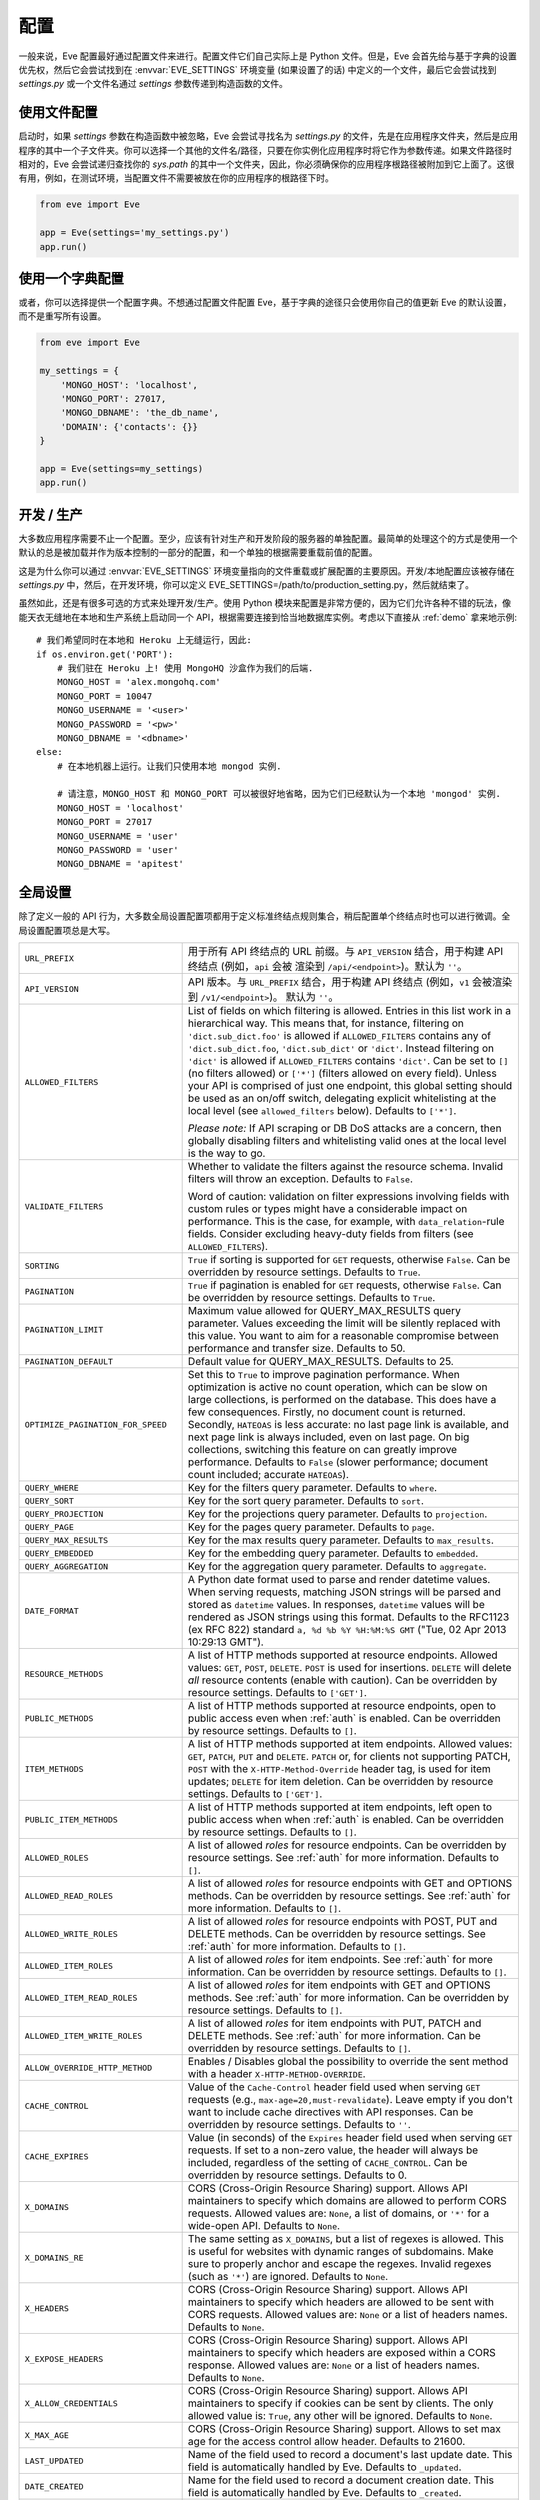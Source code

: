 .. _config:

配置
=============
一般来说，Eve 配置最好通过配置文件来进行。配置文件它们自己实际上是 Python 文件。但是，Eve 会首先给与基于字典的设置优先权，然后它会尝试找到在 :envvar:`EVE_SETTINGS` 环境变量 (如果设置了的话) 中定义的一个文件，最后它会尝试找到 `settings.py` 或一个文件名通过 `settings` 参数传递到构造函数的文件。

使用文件配置
------------------------
启动时，如果 `settings` 参数在构造函数中被忽略，Eve 会尝试寻找名为 `settings.py` 的文件，先是在应用程序文件夹，然后是应用程序的其中一个子文件夹。你可以选择一个其他的文件名/路径，只要在你实例化应用程序时将它作为参数传递。如果文件路径时相对的，Eve 会尝试递归查找你的 `sys.path` 的其中一个文件夹，因此，你必须确保你的应用程序根路径被附加到它上面了。这很有用，例如，在测试环境，当配置文件不需要被放在你的应用程序的根路径下时。

.. code-block:: python

    from eve import Eve

    app = Eve(settings='my_settings.py')
    app.run()

使用一个字典配置
-------------------------------
或者，你可以选择提供一个配置字典。不想通过配置文件配置 Eve，基于字典的途径只会使用你自己的值更新 Eve 的默认设置，而不是重写所有设置。

.. code-block:: python

    from eve import Eve

    my_settings = {
        'MONGO_HOST': 'localhost',
        'MONGO_PORT': 27017,
        'MONGO_DBNAME': 'the_db_name',
        'DOMAIN': {'contacts': {}}
    }

    app = Eve(settings=my_settings)
    app.run()

开发 / 生产
------------------------
大多数应用程序需要不止一个配置。至少，应该有针对生产和开发阶段的服务器的单独配置。最简单的处理这个的方式是使用一个默认的总是被加载并作为版本控制的一部分的配置，和一个单独的根据需要重载前值的配置。

这是为什么你可以通过 :envvar:`EVE_SETTINGS` 环境变量指向的文件重载或扩展配置的主要原因。开发/本地配置应该被存储在 `settings.py` 中，然后，在开发环境，你可以定义 EVE_SETTINGS=/path/to/production_setting.py，然后就结束了。

虽然如此，还是有很多可选的方式来处理开发/生产。使用 Python 模块来配置是非常方便的，因为它们允许各种不错的玩法，像能天衣无缝地在本地和生产系统上启动同一个 API，根据需要连接到恰当地数据库实例。考虑以下直接从 :ref:`demo` 拿来地示例:

::

    # 我们希望同时在本地和 Heroku 上无缝运行，因此:
    if os.environ.get('PORT'):
        # 我们驻在 Heroku 上! 使用 MongoHQ 沙盒作为我们的后端.
        MONGO_HOST = 'alex.mongohq.com'
        MONGO_PORT = 10047
        MONGO_USERNAME = '<user>'
        MONGO_PASSWORD = '<pw>'
        MONGO_DBNAME = '<dbname>'
    else:
        # 在本地机器上运行。让我们只使用本地 mongod 实例.

        # 请注意，MONGO_HOST 和 MONGO_PORT 可以被很好地省略，因为它们已经默认为一个本地 'mongod' 实例.
        MONGO_HOST = 'localhost'
        MONGO_PORT = 27017
        MONGO_USERNAME = 'user'
        MONGO_PASSWORD = 'user'
        MONGO_DBNAME = 'apitest'

.. _global:

全局设置
--------------------
除了定义一般的 API 行为，大多数全局设置配置项都用于定义标准终结点规则集合，稍后配置单个终结点时也可以进行微调。全局设置配置项总是大写。

.. tabularcolumns:: |p{6.5cm}|p{8.5cm}|

=================================== =========================================
``URL_PREFIX``                      用于所有 API 终结点的 URL 前缀。与 ``API_VERSION`` 
                                    结合，用于构建 API 终结点 (例如，``api`` 会被
                                    渲染到 ``/api/<endpoint>``)。默认为 ``''``。

``API_VERSION``                     API 版本。与 ``URL_PREFIX`` 结合，用于构建 API 
                                    终结点 (例如，``v1`` 会被渲染到 ``/v1/<endpoint>``)。
                                    默认为 ``''``。

``ALLOWED_FILTERS``                 List of fields on which filtering is allowed.
                                    Entries in this list work in a hierarchical
                                    way. This means that, for instance, filtering
                                    on ``'dict.sub_dict.foo'`` is allowed if
                                    ``ALLOWED_FILTERS`` contains any of
                                    ``'dict.sub_dict.foo``, ``'dict.sub_dict'``
                                    or ``'dict'``. Instead filtering on
                                    ``'dict'`` is allowed if ``ALLOWED_FILTERS``
                                    contains ``'dict'``.
                                    Can be set to ``[]`` (no filters allowed)
                                    or ``['*']`` (filters allowed on every
                                    field). Unless your API is comprised of
                                    just one endpoint, this global setting
                                    should be used as an on/off switch,
                                    delegating explicit whitelisting at the
                                    local level (see ``allowed_filters``
                                    below). Defaults to ``['*']``.

                                    *Please note:* If API scraping or DB DoS
                                    attacks are a concern, then globally
                                    disabling filters and whitelisting valid
                                    ones at the local level is the way to go.

``VALIDATE_FILTERS``                Whether to validate the filters against the
                                    resource schema. Invalid filters will throw
                                    an exception. Defaults to ``False``.

                                    Word of caution: validation on filter
                                    expressions involving fields with custom
                                    rules or types might have a considerable
                                    impact on performance. This is the case,
                                    for example, with ``data_relation``-rule
                                    fields. Consider excluding heavy-duty
                                    fields from filters (see
                                    ``ALLOWED_FILTERS``).

``SORTING``                         ``True`` if sorting is supported for ``GET``
                                    requests, otherwise ``False``. Can be
                                    overridden by resource settings. Defaults
                                    to ``True``.

``PAGINATION``                      ``True`` if pagination is enabled for ``GET``
                                    requests, otherwise ``False``. Can be
                                    overridden by resource settings. Defaults
                                    to ``True``.

``PAGINATION_LIMIT``                Maximum value allowed for QUERY_MAX_RESULTS
                                    query parameter. Values exceeding the
                                    limit will be silently replaced with this
                                    value. You want to aim for a reasonable
                                    compromise between performance and transfer
                                    size. Defaults to 50.

``PAGINATION_DEFAULT``              Default value for QUERY_MAX_RESULTS.
                                    Defaults to 25.

``OPTIMIZE_PAGINATION_FOR_SPEED``   Set this to ``True`` to improve pagination
                                    performance. When optimization is active no
                                    count operation, which can be slow on large
                                    collections, is performed on the database.
                                    This does have a few consequences.
                                    Firstly, no document count is returned.
                                    Secondly, ``HATEOAS`` is less accurate: no
                                    last page link is available, and next page
                                    link is always included, even on last page.
                                    On big collections, switching this feature
                                    on can greatly improve performance.
                                    Defaults to ``False`` (slower performance;
                                    document count included; accurate
                                    ``HATEOAS``).

``QUERY_WHERE``                     Key for the filters query parameter. Defaults to ``where``.

``QUERY_SORT``                      Key for the sort query parameter. Defaults to ``sort``.

``QUERY_PROJECTION``                Key for the projections query parameter. Defaults to ``projection``.

``QUERY_PAGE``                      Key for the pages query parameter. Defaults to ``page``.

``QUERY_MAX_RESULTS``               Key for the max results query parameter. Defaults to ``max_results``.

``QUERY_EMBEDDED``                  Key for the embedding query parameter. Defaults to ``embedded``.

``QUERY_AGGREGATION``               Key for the aggregation query parameter.
                                    Defaults to ``aggregate``.

``DATE_FORMAT``                     A Python date format used to parse and render
                                    datetime values. When serving requests,
                                    matching JSON strings will be parsed and
                                    stored as ``datetime`` values. In
                                    responses, ``datetime`` values will be
                                    rendered as JSON strings using this format.
                                    Defaults to the RFC1123 (ex RFC 822)
                                    standard ``a, %d %b %Y %H:%M:%S GMT``
                                    ("Tue, 02 Apr 2013 10:29:13 GMT").

``RESOURCE_METHODS``                A list of HTTP methods supported at resource
                                    endpoints. Allowed values: ``GET``,
                                    ``POST``, ``DELETE``. ``POST`` is used for
                                    insertions. ``DELETE`` will delete *all*
                                    resource contents (enable with caution).
                                    Can be overridden by resource settings.
                                    Defaults to ``['GET']``.

``PUBLIC_METHODS``                  A list of HTTP methods supported at resource
                                    endpoints, open to public access even when
                                    :ref:`auth` is enabled. Can be overridden
                                    by resource settings. Defaults to ``[]``.

``ITEM_METHODS``                    A list of HTTP methods supported at item
                                    endpoints. Allowed values: ``GET``,
                                    ``PATCH``, ``PUT`` and ``DELETE``. ``PATCH``
                                    or, for clients not supporting PATCH,
                                    ``POST`` with the ``X-HTTP-Method-Override``
                                    header tag, is used for item updates;
                                    ``DELETE`` for item deletion. Can be
                                    overridden by resource settings. Defaults to
                                    ``['GET']``.

``PUBLIC_ITEM_METHODS``             A list of HTTP methods supported at item
                                    endpoints, left open to public access when
                                    when :ref:`auth` is enabled. Can be
                                    overridden by resource settings. Defaults
                                    to ``[]``.

``ALLOWED_ROLES``                   A list of allowed `roles` for resource
                                    endpoints. Can be overridden by resource
                                    settings. See :ref:`auth` for more
                                    information. Defaults to ``[]``.

``ALLOWED_READ_ROLES``              A list of allowed `roles` for resource
                                    endpoints with GET and OPTIONS methods.
                                    Can be overridden by resource
                                    settings. See :ref:`auth` for more
                                    information. Defaults to ``[]``.

``ALLOWED_WRITE_ROLES``             A list of allowed `roles` for resource
                                    endpoints with POST, PUT and DELETE
                                    methods. Can be overridden by resource
                                    settings. See :ref:`auth` for more
                                    information. Defaults to ``[]``.

``ALLOWED_ITEM_ROLES``              A list of allowed `roles` for item endpoints.
                                    See :ref:`auth` for more information. Can
                                    be overridden by resource settings.
                                    Defaults to ``[]``.

``ALLOWED_ITEM_READ_ROLES``         A list of allowed `roles` for item endpoints
                                    with GET and OPTIONS methods.
                                    See :ref:`auth` for more information. Can
                                    be overridden by resource settings.
                                    Defaults to ``[]``.

``ALLOWED_ITEM_WRITE_ROLES``        A list of allowed `roles` for item endpoints
                                    with PUT, PATCH and DELETE methods.
                                    See :ref:`auth` for more information. Can
                                    be overridden by resource settings.
                                    Defaults to ``[]``.

``ALLOW_OVERRIDE_HTTP_METHOD``      Enables / Disables global the possibility
                                    to override the sent method with a header
                                    ``X-HTTP-METHOD-OVERRIDE``.

``CACHE_CONTROL``                   Value of the ``Cache-Control`` header field
                                    used when serving ``GET`` requests (e.g.,
                                    ``max-age=20,must-revalidate``). Leave
                                    empty if you don't want to include cache
                                    directives with API responses. Can be
                                    overridden by resource settings. Defaults
                                    to ``''``.

``CACHE_EXPIRES``                   Value (in seconds) of the ``Expires`` header
                                    field used when serving ``GET`` requests.
                                    If set to a non-zero value, the header will
                                    always be included, regardless of the
                                    setting of ``CACHE_CONTROL``. Can be
                                    overridden by resource settings. Defaults
                                    to 0.

``X_DOMAINS``                       CORS (Cross-Origin Resource Sharing) support.
                                    Allows API maintainers to specify which
                                    domains are allowed to perform CORS
                                    requests. Allowed values are: ``None``,
                                    a list of domains, or ``'*'`` for
                                    a wide-open API. Defaults to ``None``.

``X_DOMAINS_RE``                    The same setting as ``X_DOMAINS``, but a list
                                    of regexes is allowed. This is useful for
                                    websites with dynamic ranges of
                                    subdomains. Make sure to properly anchor and
                                    escape the regexes. Invalid
                                    regexes (such as ``'*'``) are ignored.
                                    Defaults to ``None``.

``X_HEADERS``                       CORS (Cross-Origin Resource Sharing) support.
                                    Allows API maintainers to specify which
                                    headers are allowed to be sent with CORS
                                    requests. Allowed values are: ``None`` or
                                    a list of headers names. Defaults to
                                    ``None``.

``X_EXPOSE_HEADERS``                CORS (Cross-Origin Resource Sharing) support.
                                    Allows API maintainers to specify which
                                    headers are exposed within a CORS response.
                                    Allowed values are: ``None`` or
                                    a list of headers names. Defaults to
                                    ``None``.

``X_ALLOW_CREDENTIALS``             CORS (Cross-Origin Resource Sharing) support.
                                    Allows API maintainers to specify if cookies can
                                    be sent by clients.
                                    The only allowed value is: ``True``, any other
                                    will be ignored. Defaults to
                                    ``None``.

``X_MAX_AGE``                       CORS (Cross-Origin Resource Sharing)
                                    support. Allows to set max age for the
                                    access control allow header. Defaults to
                                    21600.


``LAST_UPDATED``                    Name of the field used to record a document's
                                    last update date. This field is
                                    automatically handled by Eve. Defaults to
                                    ``_updated``.

``DATE_CREATED``                    Name for the field used to record a document
                                    creation date. This field is automatically
                                    handled by Eve. Defaults to ``_created``.

``ID_FIELD``                        Name of the field used to uniquely identify
                                    resource items within the database. You
                                    want this field to be properly indexed on
                                    the database. Can be overridden by resource
                                    settings. Defaults to ``_id``.

``ITEM_LOOKUP``                     ``True`` if item endpoints should be generally
                                    available across the API, ``False``
                                    otherwise. Can be overridden by resource
                                    settings. Defaults to ``True``.

``ITEM_LOOKUP_FIELD``               Document field used when looking up a resource
                                    item. Can be overridden by resource
                                    settings. Defaults to ``ID_FIELD``.

``ITEM_URL``                        URL rule used to construct default item
                                    endpoint URLs. Can be overridden by
                                    resource settings. Defaults
                                    ``regex("[a-f0-9]{24}")`` which is MongoDB
                                    standard ``Object_Id`` format.

``ITEM_TITLE``                      Title to be used when building item references,
                                    both in XML and JSON responses. Defaults to
                                    resource name, with the plural 's' stripped
                                    if present. Can and most likely will be
                                    overridden when configuring single resource
                                    endpoints.

``AUTH_FIELD``                      Enables :ref:`user-restricted`. When the
                                    feature is enabled, users can only
                                    read/update/delete resource items created
                                    by themselves. The keyword contains the
                                    actual name of the field used to store the
                                    id of the user who created the resource
                                    item. Can be overridden by resource
                                    settings. Defaults to ``None``, which
                                    disables the feature.

``ALLOW_UNKNOWN``                   When ``True``, this option will allow insertion
                                    of arbitrary, unknown fields to any API
                                    endpoint. Use with caution. See
                                    :ref:`unknown` for more information.
                                    Defaults to ``False``.

``PROJECTION``                      When ``True``, this option enables the
                                    :ref:`projections` feature. Can be
                                    overridden by resource settings. Defaults
                                    to ``True``.

``EMBEDDING``                       When ``True``, this option enables the
                                    :ref:`embedded_docs` feature. Defaults to
                                    ``True``.

``BANDWIDTH_SAVER``                 When ``True``, POST, PUT, and PATCH responses
                                    only return automatically handled fields
                                    and ``EXTRA_RESPONSE_FIELDS``. When
                                    ``False``, the entire document will be
                                    sent. Defaults to ``True``.

``EXTRA_RESPONSE_FIELDS``           Allows to configure a list of additional
                                    document fields that should be provided
                                    with every POST response. Normally only
                                    automatically handled fields (``ID_FIELD``,
                                    ``LAST_UPDATED``, ``DATE_CREATED``,
                                    ``ETAG``) are included in response
                                    payloads. Can be overridden by resource
                                    settings. Defaults to ``[]``, effectively
                                    disabling the feature.

``RATE_LIMIT_GET``                  A tuple expressing the rate limit on GET
                                    requests. The first element of the tuple is
                                    the number of requests allowed, while the
                                    second is the time window in seconds. For
                                    example, ``(300, 60 * 15)`` would set
                                    a limit of 300 requests every 15 minutes.
                                    Defaults to ``None``.

``RATE_LIMIT_POST``                 A tuple expressing the rate limit on POST
                                    requests. The first element of the tuple is
                                    the number of requests allowed, while the
                                    second is the time window in seconds. For
                                    example ``(300, 60 * 15)`` would set
                                    a limit of 300 requests every 15 minutes.
                                    Defaults to ``None``.

``RATE_LIMIT_PATCH``                A tuple expressing the rate limit on PATCH
                                    requests. The first element of the tuple is
                                    the number of requests allowed, while the
                                    second is the time window in seconds. For
                                    example ``(300, 60 * 15)`` would set
                                    a limit of 300 requests every 15 minutes.
                                    Defaults to ``None``.

``RATE_LIMIT_DELETE``               A tuple expressing the rate limit on DELETE
                                    requests. The first element of the tuple is
                                    the number of requests allowed, while the
                                    second is the time window in seconds. For
                                    example ``(300, 60 * 15)`` would set
                                    a limit of 300 requests every 15 minutes. Defaults to
                                    ``None``.

``DEBUG``                           ``True`` to enable Debug Mode, ``False``
                                    otherwise.

``ERROR``                           Allows to customize the error_code field. Defaults
                                    to ``_error``.

``HATEOAS``                         When ``False``, this option disables
                                    :ref:`hateoas_feature`. Defaults to ``True``.

``ISSUES``                          Allows to customize the issues field. Defaults
                                    to ``_issues``.

``STATUS``                          Allows to customize the status field. Defaults
                                    to ``_status``.

``STATUS_OK``                       Status message returned when data validation is
                                    successful. Defaults to ``OK``.

``STATUS_ERR``                      Status message returned when data validation
                                    failed. Defaults to ``ERR``.

``ITEMS``                           Allows to customize the items field. Defaults
                                    to ``_items``.

``META``                            Allows to customize the meta field. Defaults
                                    to ``_meta``

``INFO``                            String value to include an info section, with the
                                    given INFO name, at the Eve homepage (suggested
                                    value ``_info``). The info section will include
                                    Eve server version and API version (API_VERSION,
                                    if set).  ``None`` otherwise, if you do not want
                                    to expose any server info. Defaults to ``None``.

``LINKS``                           Allows to customize the links field. Defaults
                                    to ``_links``.

``ETAG``                            Allows to customize the etag field. Defaults
                                    to ``_etag``.

``IF_MATCH``                        ``True`` to enable concurrency control, ``False``
                                    otherwise. Defaults to ``True``. See
                                    :ref:`concurrency`.

``ENFORCE_IF_MATCH``                ``True`` to always enforce concurrency control when
                                    it is enabled, ``False`` otherwise. Defaults to
                                    ``True``. See :ref:`concurrency`.

``RENDERERS``                       Allows to change enabled renderers. Defaults to
                                    ``['eve.render.JSONRenderer', 'eve.render.XMLRenderer']``.

``JSON_SORT_KEYS``                  ``True`` to enable JSON key sorting, ``False``
                                    otherwise. Defaults to ``False``.

``JSON_REQUEST_CONTENT_TYPES``      Supported JSON content types. Useful when
                                    you need support for vendor-specific json
                                    types. Please note: responses will still
                                    carry the standard ``application/json``
                                    type. Defaults to ``['application/json']``.

``VALIDATION_ERROR_STATUS``         The HTTP status code to use for validation errors.
                                    Defaults to ``422``.

``VERSIONING``                      Enabled documents version control when
                                    ``True``. Can be overridden by resource
                                    settings. Defaults to ``False``.

``VERSIONS``                        Suffix added to the name of the primary
                                    collection to create the name of the shadow
                                    collection to store document versions.
                                    Defaults to ``_versions``. When
                                    ``VERSIONING`` is enabled , a collection
                                    such as ``myresource_versions`` would be
                                    created for a resource with a datasource of
                                    ``myresource``.

``VERSION_PARAM``                   The URL query parameter used to access the
                                    specific version of a document. Defaults to
                                    ``version``. Omit this parameter to get the
                                    latest version of a document or use
                                    `?version=all`` to get a list of all
                                    version of the document. Only valid for
                                    individual item endpoints.

``VERSION``                         Field used to store the version number of a
                                    document. Defaults to ``_version``.

``LATEST_VERSION``                  Field used to store the latest version number
                                    of a document. Defaults to
                                    ``_latest_version``.

``VERSION_ID_SUFFIX``               Used in the shadow collection to store the
                                    document id. Defaults to ``_document``. If
                                    ``ID_FIELD`` is set to ``_id``, the
                                    document id will be stored in field
                                    ``_id_document``.

``MONGO_URI``                       A `MongoDB URI`_ which is used in preference
                                    of the other configuration variables.

``MONGO_HOST``                      MongoDB server address. Defaults to ``localhost``.

``MONGO_PORT``                      MongoDB port. Defaults to ``27017``.

``MONGO_USERNAME``                  MongoDB user name.

``MONGO_PASSWORD``                  MongoDB password.

``MONGO_DBNAME``                    MongoDB database name.

``MONGO_OPTIONS``                   MongoDB keyword arguments to passed to
                                    MongoClient class ``__init__``.
                                    Defaults to ``{'connect': True, 'tz_aware': True, 'appname': 'flask_app_name'}``.
                                    See `PyMongo mongo_client`_ for reference.

``MONGO_AUTH_SOURCE``               MongoDB authorization database. Defaults to ``None``.

``MONGO_AUTH_MECHANISM``            MongoDB authentication mechanism.
                                    See `PyMongo Authentication Mechanisms`_.
                                    Defaults to ``None``.

``MONGO_AUTH_MECHANISM_PROPERTIES`` Specify MongoDB extra authentication mechanism properties
                                    if required. Defaults to ``None``.

``MONGO_QUERY_BLACKLIST``           A list of Mongo query operators that are not
                                    allowed to be used in resource filters
                                    (``?where=``). Defaults to ``['$where',
                                    '$regex']``.

                                    Mongo JavaScript operators are disabled by
                                    default, as they might be used as vectors
                                    for injection attacks. Javascript queries
                                    also tend to be slow and generally can be
                                    easily replaced with the (very rich) Mongo
                                    query dialect.

``MONGO_WRITE_CONCERN``             A dictionary defining MongoDB write concern
                                    settings. All standard write concern
                                    settings (w, wtimeout, j, fsync) are
                                    supported. Defaults to ``{'w': 1}``, which
                                    means 'do regular acknowledged writes'
                                    (this is also the Mongo default).

                                    Please be aware that setting 'w' to a value of
                                    2 or greater requires replication to be
                                    active or you will be getting 500 errors
                                    (the write will still happen; Mongo will
                                    just be unable to check that it's being
                                    written to multiple servers).

                                    Can be overridden at endpoint (Mongo
                                    collection) level. See
                                    ``mongo_write_concern`` below.

``DOMAIN``                          A dict holding the API domain definition.
                                    See `Domain Configuration`_.

``EXTENDED_MEDIA_INFO``             A list of properties to forward from the file upload
                                    driver.

``RETURN_MEDIA_AS_BASE64_STRING``   Controls the embedding of the media type in
                                    the endpoint response. This is useful when
                                    you have other means of getting the binary
                                    (like custom Flask endpoints) but still
                                    want clients to be able to POST/PATCH it.
                                    Defaults to ``True``.

``RETURN_MEDIA_AS_URL``             Set it to ``True`` to enable serving media
                                    files at a dedicated media endpoint.
                                    Defaults to ``False``.

``MEDIA_BASE_URL``                  Base URL to be used when
                                    ``RETURN_MEDIA_AS_URL`` is active. Combined
                                    with ``MEDIA_ENDPOINT`` and ``MEDIA_URL``
                                    dictates the URL returned for media files.
                                    If ``None``, which is the default value,
                                    the API base address will be used instead.

``MEDIA_ENDPOINT``                  The media endpoint to be used when
                                    ``RETURN_MEDIA_AS_URL`` is enabled.
                                    Defaults to ``media``.

``MEDIA_URL``                       Format of a file url served at the
                                    dedicated media endpoints. Defaults to
                                    ``regex("[a-f0-9]{24}")``.

``MULTIPART_FORM_FIELDS_AS_JSON``   In case you are submitting your resource as
                                    ``multipart/form-data`` all form data fields
                                    will be submitted as strings, breaking any
                                    validation rules you might have on the
                                    resource fields. If you want to treat all
                                    submitted form data as JSON strings you will
                                    have to activate this setting. In that case
                                    field validation will continue working
                                    correctly. Read more about how the fields
                                    should be formatted at
                                    :ref:`multipart`. Defaults to ``False``.

``AUTO_COLLAPSE_MULTI_KEYS``        If set to ``True``, multiple values sent
                                    with the same key, submitted using the
                                    ``application/x-www-form-urlencoded`` or
                                    ``multipart/form-data`` content types,
                                    will automatically be converted to a list of
                                    values.

                                    When using this together with
                                    ``AUTO_CREATE_LISTS`` it becomes possible
                                    to use lists of media fields.

                                    Defaults to ``False``

``AUTO_CREATE_LISTS``               When submitting a non ``list`` type value
                                    for a field with type ``list``,
                                    automatically create a one element list
                                    before running the validators.

                                    Defaults to ``False``

``OPLOG``                           Set it to ``True`` to enable the :ref:`oplog`.
                                    Defaults to ``False``.

``OPLOG_NAME``                      This is the name of the database collection
                                    where the :ref:`oplog` is stored. Defaults
                                    to ``oplog``.

``OPLOG_METHODS``                   List of HTTP methods which operations
                                    should be logged in the :ref:`oplog`.
                                    Defaults to ``['DELETE', 'POST', 'PATCH',
                                    'PUT']``.

``OPLOG_CHANGE_METHODS``            List of HTTP methods which operations
                                    will include changes into the :ref:`oplog` entry.
                                    Defaults to ``['DELETE','PATCH', 'PUT']``.

``OPLOG_ENDPOINT``                  Name of the :ref:`oplog` endpoint. If the
                                    endpoint is enabled it can be configured
                                    like any other API endpoint. Set it to
                                    ``None`` to disable the endpoint. Defaults
                                    to ``None``.

``OPLOG_AUDIT``                     Set it to ``True`` to enable the audit
                                    feature. When audit is enabled client IP
                                    and document changes are also logged to the
                                    :ref:`oplog`. Defaults to ``True``.

``OPLOG_RETURN_EXTRA_FIELD``        When enabled, the optional ``extra`` field
                                    will be included in the payload returned by
                                    the ``OPLOG_ENDPOINT``. Defaults to
                                    ``False``.

``SCHEMA_ENDPOINT``                 Name of the :ref:`schema_endpoint`. Defaults
                                    to ``None``.

``HEADER_TOTAL_COUNT``              Custom header containing total count of
                                    items in response payloads for collection
                                    ``GET`` requests. This is handy for ``HEAD``
                                    requests when client wants to know items
                                    count without retrieving response body.
                                    An example use case is to get the count
                                    of unread posts using ``where`` query without
                                    loading posts themselves. Defaults to
                                    ``X-Total-Count``.

``JSONP_ARGUMENT``                  This option will cause the response to be
                                    wrapped in a JavaScript function call if
                                    the argument is set in the request. For
                                    example if you set ``JSON_ARGUMENT
                                    = 'callback'``, then all responses to
                                    ``?callback=funcname`` requests will be
                                    wrapped in a ``funcname`` call. Defaults to
                                    ``None``.

``BULK_ENABLED``                    Enables bulk insert when set to ``True``.
                                    See :ref:`bulk_insert` for more
                                    information. Defaults to ``True``.

``SOFT_DELETE``                     Enables soft delete when set to ``True``.
                                    See :ref:`soft_delete` for more
                                    information. Defaults to ``False``.

``DELETED``                         Field name used to indicate if a document
                                    has been deleted when ``SOFT_DELETE``
                                    is enabled. Defaults to ``_deleted``.

``SHOW_DELETED_PARAM``              The URL query parameter used to include
                                    soft deleted items in resource level GET
                                    responses. Defaults to 'show_deleted'.

``STANDARD_ERRORS``                 This is a list of HTTP error codes for
                                    which a standard API response will be
                                    provided. Canonical error response includes
                                    a JSON body with actual error code and
                                    description. Set this to an empty list if
                                    you want to disable canonical responses
                                    altogether. Defaults to ``[400, 401, 403,
                                    404, 405, 406, 409, 410, 412, 422, 428]``

``VALIDATION_ERROR_AS_STRING``      If ``True`` even single field errors will
                                    be returned in a list. By default single
                                    field errors are returned as strings while
                                    multiple field errors are bundled in a
                                    list. If you want to standardize the field
                                    errors output, set this setting to ``True``
                                    and you will always get a list of field
                                    issues. Defaults to ``False``.

``UPSERT_ON_PUT``                   ``PUT`` attempts to create a document if it
                                    does not exist. The URL endpoint will be
                                    used as ``ID_FIELD`` value (if ``ID_FIELD``
                                    is included with the payload, it will be
                                    ignored). Normal validation rules apply.
                                    The response will be a ``201 Created`` on
                                    successful creation. Response payload will
                                    be identical the one you would get by
                                    performing a single document POST to the
                                    resource endpoint. Set to ``False`` to
                                    disable this feature, and a ``404`` will be
                                    returned instead. Defaults to ``True``.

``MERGE_NESTED_DOCUMENTS``          If ``True``, updates to nested fields are
                                    merged with the current data on ``PATCH``.
                                    If ``False``, the updates overwrite the
                                    current data. Defaults to ``True``.

``NORMALIZE_DOTTED_FIELDS``         If ``True``, dotted fields are parsed
                                    and processed as subdocument fields. If
                                    ``False``, dotted fields are left unparsed
                                    and unprocessed, and the payload is passed
                                    to the underlying data-layer as-is. Please
                                    note that with the default Mongo layer,
                                    setting this to ``False`` will result in an
                                    error. Defaults to ``True``.

=================================== =========================================

.. _domain:

域配置
--------------------
在 Eve 术语中，一个 `domain` 是 API 结构的定义，是你设计 API，微调资源终结点和定义验证规则的区域。

``DOMAIN`` 是一个 :ref:`global configuration setting <global>`: 一个 Python 字典，键是 API 资源，而值是它们的定义。

::

    # 这里我们定义了连个 API 终结点，'people' 和 'works'，让它们的定义留空。
    DOMAIN = {
        'people': {},
        'works': {},
        }

在下面的两节中，我们将自定义 `people` 资源。

.. _local:

资源 / 数据项终结点
'''''''''''''''''''''''''
终结点自定义主要通过重载一些 :ref:`global settings <global>` 来实现，但是还有其他的唯一设置可用。资源设置总是小写。

.. tabularcolumns:: |p{6.5cm}|p{8.5cm}|

=============================== ===============================================
``url``                         The endpoint URL. If omitted the resource key
                                of the ``DOMAIN`` dict will be used to build
                                the URL. As an example, ``contacts`` would make
                                the `people` resource available at
                                ``/contacts`` (instead of ``/people``). URL can
                                be as complex as needed and can be nested
                                relative to another API endpoint (you can have
                                a ``/contacts`` endpoint and then
                                a ``/contacts/overseas`` endpoint. Both are
                                independent of each other and freely
                                configurable).

                                You can also use regexes to setup
                                subresource-like endpoints. See
                                :ref:`subresources`.

``allowed_filters``             List of fields on which filtering is allowed.
                                Entries in this list work in a hierarchical
                                way. This means that, for instance, filtering
                                on ``'dict.sub_dict.foo'`` is allowed if
                                ``allowed_filters`` contains any of
                                ``'dict.sub_dict.foo``, ``'dict.sub_dict'``
                                or ``'dict'``. Instead filtering on
                                ``'dict'`` is allowed if ``allowed_filters``
                                contains ``'dict'``.
                                Can be set to ``[]`` (no filters allowed), or
                                ``['*']`` (fields allowed on every field).
                                Defaults to ``['*']``.

                                *Please note:* If API scraping or DB DoS
                                attacks are a concern, then globally disabling
                                filters (see ``ALLOWED_FILTERS`` above) and
                                then whitelisting valid ones at the local level
                                is the way to go.

``sorting``                     ``True`` if sorting is enabled, ``False``
                                otherwise. Locally overrides ``SORTING``.

``pagination``                  ``True`` if pagination is enabled, ``False``
                                otherwise. Locally overrides ``PAGINATION``.

``resource_methods``            A list of HTTP methods supported at resource
                                endpoint. Allowed values: ``GET``, ``POST``,
                                ``DELETE``. Locally overrides
                                ``RESOURCE_METHODS``.

                                *Please note:* if you're running version 0.0.5
                                or earlier use the now unsupported ``methods``
                                keyword instead.

``public_methods``              A list of HTTP methods supported at resource
                                endpoint, open to public access even when
                                :ref:`auth` is enabled. Locally overrides
                                ``PUBLIC_METHODS``.

``item_methods``                A list of HTTP methods supported at item
                                endpoint. Allowed values: ``GET``, ``PATCH``,
                                ``PUT`` and ``DELETE``. ``PATCH`` or, for
                                clients not supporting PATCH, ``POST`` with
                                the ``X-HTTP-Method-Override`` header tag.
                                Locally overrides ``ITEM_METHODS``.

``public_item_methods``         A list of HTTP methods supported at item
                                endpoint, left open to public access when
                                :ref:`auth` is enabled. Locally overrides
                                ``PUBLIC_ITEM_METHODS``.

``allowed_roles``               A list of allowed `roles` for resource
                                endpoint. See :ref:`auth` for more
                                information. Locally overrides
                                ``ALLOWED_ROLES``.

``allowed_read_roles``          A list of allowed `roles` for resource
                                endpoint with GET and OPTIONS methods.
                                See :ref:`auth` for more
                                information. Locally overrides
                                ``ALLOWED_READ_ROLES``.

``allowed_write_roles``         A list of allowed `roles` for resource
                                endpoint with POST, PUT and DELETE.
                                See :ref:`auth` for more
                                information. Locally overrides
                                ``ALLOWED_WRITE_ROLES``.

``allowed_item_read_roles``     A list of allowed `roles` for item endpoint
                                with GET and OPTIONS methods.
                                See :ref:`auth` for more information.
                                Locally overrides ``ALLOWED_ITEM_READ_ROLES``.


``allowed_item_write_roles``    A list of allowed `roles` for item endpoint
                                with PUT, PATH and DELETE methods.
                                See :ref:`auth` for more information.
                                Locally overrides ``ALLOWED_ITEM_WRITE_ROLES``.

``allowed_item_roles``          A list of allowed `roles` for item endpoint.
                                See :ref:`auth` for more information.
                                Locally overrides ``ALLOWED_ITEM_ROLES``.

``cache_control``               Value of the ``Cache-Control`` header field
                                used when serving ``GET`` requests. Leave empty
                                if you don't want to include cache directives
                                with API responses. Locally overrides
                                ``CACHE_CONTROL``.

``cache_expires``               Value (in seconds) of the ``Expires`` header
                                field used when serving ``GET`` requests. If
                                set to a non-zero value, the header will
                                always be included, regardless of the setting
                                of ``CACHE_CONTROL``. Locally overrides
                                ``CACHE_EXPIRES``.

``id_field``                    Field used to uniquely identify resource items
                                within the database. Locally overrides
                                ``ID_FIELD``.

``item_lookup``                 ``True`` if item endpoint should be available,
                                ``False`` otherwise. Locally overrides
                                ``ITEM_LOOKUP``.

``item_lookup_field``           Field used when looking up a resource
                                item. Locally overrides ``ITEM_LOOKUP_FIELD``.

``item_url``                    Rule used to construct item endpoint URL.
                                Locally overrides ``ITEM_URL``.

``resource_title``              Title used when building resource links
                                (HATEOAS). Defaults to resource's ``url``.

``item_title``                  Title to be used when building item references,
                                both in XML and JSON responses. Overrides
                                ``ITEM_TITLE``.

``additional_lookup``           Besides the standard item endpoint which
                                defaults to ``/<resource>/<ID_FIELD_value>``,
                                you can optionally define a secondary,
                                read-only, endpoint like
                                ``/<resource>/<person_name>``. You do so by
                                defining a dictionary comprised of two items
                                `field` and `url`. The former is the name of
                                the field used for the lookup. If the field
                                type (as defined in the resource schema_) is
                                a string, then you put a URL rule in `url`.  If
                                it is an integer, then you just omit `url`, as
                                it is automatically handled.  See the code
                                snippet below for an usage example of this
                                feature.

``datasource``                  Explicitly links API resources to database
                                collections. See `Advanced Datasource
                                Patterns`_.

``auth_field``                  Enables :ref:`user-restricted`. When the
                                feature is enabled, users can only
                                read/update/delete resource items created by
                                themselves. The keyword contains the actual
                                name of the field used to store the id of
                                the user who created the resource item. Locally
                                overrides ``AUTH_FIELD``.

``allow_unknown``               When ``True``, this option will allow insertion
                                of arbitrary, unknown fields to the endpoint.
                                Use with caution. Locally overrides
                                ``ALLOW_UNKNOWN``. See :ref:`unknown` for more
                                information. Defaults to ``False``.

``transparent_schema_rules``    When ``True``, this option disables
                                :ref:`schema_validation` for the endpoint.

``projection``                  When ``True``, this option enables the
                                :ref:`projections` feature. Locally overrides
                                ``PROJECTION``. Defaults to ``True``.

``embedding``                   When ``True`` this option enables the
                                :ref:`embedded_docs` feature. Defaults to
                                ``True``.

``extra_response_fields``       Allows to configure a list of additional
                                document fields that should be provided with
                                every POST response. Normally only
                                automatically handled fields (``ID_FIELD``,
                                ``LAST_UPDATED``, ``DATE_CREATED``, ``ETAG``)
                                are included in response payloads. Overrides
                                ``EXTRA_RESPONSE_FIELDS``.

``hateoas``                     When ``False``, this option disables
                                :ref:`hateoas_feature` for the resource.
                                Defaults to ``True``.

``mongo_write_concern``         A dictionary defining MongoDB write concern
                                settings for the endpoint datasource. All
                                standard write concern settings (w, wtimeout, j,
                                fsync) are supported. Defaults to ``{'w': 1}``
                                which means 'do regular acknowledged writes'
                                (this is also the Mongo default.)

                                Please be aware that setting 'w' to a value of
                                2 or greater requires replication to be active
                                or you will be getting 500 errors (the write
                                will still happen; Mongo will just be unable
                                to check that it's being written to multiple
                                servers.)

``mongo_prefix``                Allows overriding of the default ``MONGO``
                                prefix, which is used when retrieving MongoDB
                                settings from configuration.

                                For example if ``mongo_prefix`` is set to
                                ``MONGO2`` then, when serving requests for the
                                endpoint, ``MONGO2`` prefixed settings will
                                be used to access the database.

                                This allows for eventually serving data from
                                a different database/server at every endpoint.

                                See also: :ref:`authdrivendb`.

``mongo_indexes``               Allows to specify a set of indexes to be
                                created for this resource before the app is
                                launched.

                                Indexes are expressed as a dict where keys are
                                index names and values are either a list of
                                tuples of (field, direction) pairs, or
                                a tuple with a list of field/direction pairs
                                *and* index options expressed as a dict, such
                                as ``{'index name': [('field', 1)], 'index with
                                args': ([('field', 1)], {"sparse": True})}``.

                                Multiple pairs are used to create compound
                                indexes. Direction takes all kind of values
                                supported by PyMongo, such as ``ASCENDING``
                                = 1 and ``DESCENDING`` = -1. All index options
                                such as ``sparse``, ``min``, ``max``,
                                etc. are supported (see PyMongo_ documentation.)

                                *Please note:* keep in mind that index design,
                                creation and maintenance is a very important
                                task and should be planned and executed with
                                great care. Usually it is also a very resource
                                intensive operation. You might therefore want
                                to handle this task manually, out of the
                                context of API instantiation. Also remember
                                that, by default, any already exsistent index
                                for which the definition has been changed, will
                                be dropped and re-created.

``authentication``              A class with the authorization logic for the
                                endpoint. If not provided the eventual
                                general purpose auth class (passed as
                                application constructor argument) will be used.
                                For details on authentication and authorization
                                see :ref:`auth`.  Defaults to ``None``,

``embedded_fields``             A list of fields for which :ref:`embedded_docs`
                                is enabled by default. For this feature to work
                                properly fields in the list must be
                                ``embeddable``, and ``embedding`` must be
                                active for the resource.

``query_objectid_as_string``    When enabled the Mongo parser will avoid
                                automatically casting electable strings to
                                ObjectIds. This can be useful in those rare
                                occurrences where you have string fields in the
                                database whose values can actually be casted to
                                ObjectId values, but shouldn't. It effects
                                queries (``?where=``) and parsing of payloads.
                                Defaults to ``False``.

``internal_resource``           When ``True``, this option makes the resource
                                internal. No HTTP action can be performed on
                                the endpoint, which is still accessible from
                                the Eve data layer. See
                                :ref:`internal_resources` for more
                                information. Defaults to ``False``.

``etag_ignore_fields``          List of fields that
                                should not be used to compute the ETag value.
                                Defaults to ``None`` which means that by
                                default all fields are included in the computation.
                                It looks like ``['field1', 'field2',
                                'field3.nested_field', ...]``.

``schema``                      A dict defining the actual data structure being
                                handled by the resource. Enables data
                                validation. See `Schema Definition`_.

``bulk_enabled``                When ``True`` this option enables the
                                :ref:`bulk_insert` feature for this resource.
                                Locally overrides ``BULK_ENABLED``.

``soft_delete``                 When ``True`` this option enables the
                                :ref:`soft_delete` feature for this resource.
                                Locally overrides ``SOFT_DELETE``.

``merge_nested_documents``      If ``True``, updates to nested fields are
                                merged with the current data on ``PATCH``.
                                If ``False``, the updates overwrite the
                                current data. Locally overrides
                                ``MERGE_NESTED_DOCUMENTS``.
``normalize_dotted_fields``     If ``True``, dotted fields are parsed and
                                processed as subdocument fields. If ``False``,
                                dotted fields are left unparsed and
                                unprocessed, and the payload is passed to the
                                underlying data-layer as-is. Please note that
                                with the default Mongo layer, setting this to
                                ``False`` will result in an error. Defaults to
                                ``True``.

=============================== ===============================================

这里是一个资源自定义的示例，主要通过重载全局 API 设置实现:

::

    people = {
        # 'title' tag used in item links. Defaults to the resource title minus
        # the final, plural 's' (works fine in most cases but not for 'people')
        'item_title': 'person',

        # by default, the standard item entry point is defined as
        # '/people/<ObjectId>/'. We leave it untouched, and we also enable an
        # additional read-only entry point. This way consumers can also perform
        # GET requests at '/people/<lastname>'.
        'additional_lookup': {
            'url': 'regex("[\w]+")',
            'field': 'lastname'
        },

        # We choose to override global cache-control directives for this resource.
        'cache_control': 'max-age=10,must-revalidate',
        'cache_expires': 10,

        # we only allow GET and POST at this resource endpoint.
        'resource_methods': ['GET', 'POST'],
    }

.. _schema:

模式定义
-----------------
除非你的 API 是只读的，你很可能希望定义资源 `模式`。模式很重要，因为它们对进来的流启用合适的验证。

::

    # 'people' schema definition
    schema = {
        'firstname': {
            'type': 'string',
            'minlength': 1,
            'maxlength': 10,
        },
        'lastname': {
            'type': 'string',
            'minlength': 1,
            'maxlength': 15,
            'required': True,
            'unique': True,
        },
        # 'role' is a list, and can only contain values from 'allowed'.
        'role': {
            'type': 'list',
            'allowed': ["author", "contributor", "copy"],
        },
        # An embedded 'strongly-typed' dictionary.
        'location': {
            'type': 'dict',
            'schema': {
                'address': {'type': 'string'},
                'city': {'type': 'string'}
            },
        },
        'born': {
            'type': 'datetime',
        },
    }

就像你看到地那样，模式键实际上是字段名称，而值是定义字段验证规则的字典。允许的验证规则有:

.. tabularcolumns:: |p{6.5cm}|p{8.5cm}|

=============================== ==============================================
``type``                        Field data type. Can be one of the following:

                                - ``string``
                                - ``boolean``
                                - ``integer``
                                - ``float``
                                - ``number`` (integer and float values allowed)
                                - ``datetime``
                                - ``dict``
                                - ``list``
                                - ``media``

                                If the MongoDB data layer is used then
                                ``objectid``, ``dbref`` and geographic data
                                structures are also allowed:

                                - ``objectid``
                                - ``dbref``
                                - ``point``
                                - ``multipoint``
                                - ``linestring``
                                - ``multilinestring``
                                - ``polygon``
                                - ``multipolygon``
                                - ``geometrycollection``
                                - ``decimal``

                                See :ref:`GeoJSON <geojson_feature>` for more
                                information geo fields.

``required``                    If ``True``, the field is mandatory on
                                insertion.

``readonly``                    If ``True``, the field is readonly.

``minlength``, ``maxlength``    Minimum and maximum length allowed for
                                ``string`` and ``list`` types.

``min``, ``max``                Minimum and maximum values allowed for
                                ``integer``, ``float`` and ``number`` types.

``allowed``                     List of allowed values for ``string`` and
                                ``list`` types.

``empty``                       Only applies to string fields. If ``False``,
                                validation will fail if the value is empty.
                                Defaults to ``True``.

``items``                       Defines a list of values allowed in a ``list``
                                of fixed length, see `docs <http://docs.python-cerberus.org/en/latest/usage.html#items-list>`_.

``schema``                      Validation schema for ``dict`` types and
                                arbitrary length ``list`` types. For details
                                and usage examples, see `Cerberus documentation <http://docs.python-cerberus.org/en/latest/usage.html#schema-dict>`_.

``unique``                      The value of the field must be unique within
                                the collection.

                                Please note: validation constraints are checked
                                against the database, and not between the
                                payload documents themselves. This causes an
                                interesting corner case: in the event of
                                a multiple documents payload where two or more
                                documents carry the same value for a field
                                where the 'unique' constraint is set, the
                                payload will validate successfully, as there
                                are no duplicates in the database (yet).

                                If this is an issue, the client can always send
                                the documents one at a time for insertion, or
                                validate locally before submitting the payload
                                to the API.

``unique_to_user``              The field value is unique to the user. This is
                                useful when :ref:`user-restricted` is
                                enabled on an endpoint. The rule will be
                                validated against *user data only*. So in this
                                scenario duplicates are allowed as long as they
                                are stored by different users. Conversely,
                                a single user cannot store duplicate values.

                                If URRA is not active on the endpoint, this
                                rule behaves like ``unique``

``data_relation``               Allows to specify a referential integrity rule
                                that the value must satisfy in order to
                                validate. It is a dict with four keys:

                                - ``resource``: the name of the resource being referenced;
                                - ``field``: the field name in the foreign resource;
                                - ``embeddable``: set to ``True`` if clients can
                                  request the referenced document to be embedded
                                  with the serialization. See :ref:`embedded_docs`. Defaults to ``False``.
                                - ``version``: set to ``True`` to require a
                                  ``_version`` with the data relation. See :ref:`document_versioning`.
                                  Defaults to ``False``.

``nullable``                    If ``True``, the field value can be set to
                                ``None``.

``default``                     The default value for the field. When serving
                                POST and PUT requests, missing fields will be
                                assigned the configured default values.

                                It works also for types ``dict`` and ``list``.
                                The latter is restricted and works only for
                                lists with schemas (list with a random number
                                of elements and each element being a ``dict``)

                                ::

                                    schema = {
                                      # Simple default
                                      'title': {
                                        'type': 'string',
                                        'default': 'M.'
                                      },
                                      # Default in a dict
                                      'others': {
                                        'type': 'dict',
                                        'schema': {
                                          'code': {
                                            'type': 'integer',
                                            'default': 100
                                          }
                                        }
                                      },
                                      # Default in a list of dicts
                                      'mylist': {
                                        'type': 'list',
                                        'schema': {
                                          'type': 'dict',
                                          'schema': {
                                            'name': {'type': 'string'},
                                            'customer': {
                                              'type': 'boolean',
                                              'default': False
                                            }
                                          }
                                        }
                                      }
                                    }

``versioning``                  Enabled documents version control when ``True``.
                                Defaults to ``False``.

``versioned``                   If ``True``, this field will be included in the
                                versioned history of each document when
                                ``versioning`` is enabled. Defaults to ``True``.

``valueschema``                 Validation schema for all values of a ``dict``.
                                The dict can have arbitrary keys, the values
                                for all of which must validate with given
                                schema. See `valueschema <http://docs.python-cerberus.org/en/latest/validation-rules.html#valueschema>`_ in Cerberus docs.

``keyschema``                   This is the counterpart to ``valueschema`` that
                                validates the keys of a dict.   Validation
                                schema for all values of a ``dict``. See
                                `keyschema <http://docs.python-cerberus.org/en/latest/validation-rules.html#keyschema>`_ in Cerberus docs.


``regex``                       Validation will fail if field value does not
                                match the provided regex rule. Only applies to
                                string fields. See `regex <http://docs.python-cerberus.org/en/latest/validation-rules.html#regex>`_ in Cerberus docs.


``dependencies``                This rule allows a list of fields that must be
                                present in order for the target field to be
                                allowed. See `dependencies <http://docs.python-cerberus.org/en/latest/validation-rules.html#dependencies>`_  in Cerberus docs.

``anyof``                       This rule allows you to list multiple sets of
                                rules to validate against. The field will be
                                considered valid if it validates against one
                                set in the list. See `*of-rules <http://docs.python-cerberus.org/en/latest/validation-rules.html#of-rules>`_ in Cerberus docs.

``allof``                       Same as ``anyof``, except that all rule
                                collections in the list must validate.

``noneof``                      Same as ``anyof``, except that it requires no
                                rule collections in the list to validate.

``oneof``                       Same as ``anyof``, except that only one rule
                                collections in the list can validate.

``coerce``                      Type coercion allows you to apply a callable to
                                a value before any other validators run. The
                                return value of the callable replaces the new
                                value in the document. This can be used to
                                convert values or sanitize data before it is
                                validated. See `value coercion <http://docs.python-cerberus.org/en/latest/normalization-rules.html#value-coercion>`_ in Cerberus docs.

=============================== ==============================================

模式语法基于 Cerberus_，当然它可以被扩展。事实上，Eve 自己通过添加 ``unique`` 和 ``data_relation`` 关键字 ``objectid`` 数据类型以及扩展了原始的语法。要获取更多关于自定义验证和用法示例的信息，请查看 :ref:`validation`。

在 :ref:`local` 中，你自定义了 `people` 终结点。然后，在这一节，你定义了 `people` 的验证规则。限制你已经准备好更新最初在 `Domain Configuration`_ 中创建的域了:

::

    # 添加模式到 'people' 资源定义
    people['schema'] = schema
    # 更新域
    DOMAIN['people'] = people

.. _datasource:

高级数据源模式
----------------------------
``datasource`` 关键字允许明确得链接 API 资源到数据库集合。如果被忽略，那么域资源键也会被假定为数据库集合的名称。它是一个使用四个允许的键的字典:

.. tabularcolumns:: |p{6.5cm}|p{8.5cm}|

=============================== ==============================================
``source``                      资源使用的数据库集合的名称。如果忽略，资源名称也会被
                                假定为一个有效的集合名称。参考 :ref:`source`。

``filter``                      数据库查询，用于获取和验证数据。如果忽略，默认获取
                                整个集合。参考 :ref:`filter`。

``projection``                  终结点暴露的字段集合。如果忽略，默认返回所有字段到
                                客户端。参考 :ref:`projection`。

``default_sort``                从这个终结点获取的文档的默认排序。如果忽略，文档会按
                                默认的数据库次序返回。一个有效的语句是:

                                ``'datasource': {'default_sort': [('name',
                                1)]}``

                                要获取更多关于排序和过滤的信息，参考 :ref:`filters`。

``aggregation``                 聚合管道和选项。使用后，所有其他的 ``datasource`` 
                                配置会被忽略，除了 ``source``。终结点将是只读的，
                                而且数据项搜索不可用。默认为 ``None``。

                                这是一个字典，包含一个或更多以下的键:

                                - ``pipeline``. 聚合管道。语法必须匹配 PyMongo
                                支持的那个。要获取更多信息，参考 
                                `PyMongo Aggregation Examples`_ 和 官方的 
                                `MongoDB Aggregation Framework`_ 文档。

                                - ``options``. 聚合选项。必须是一个字典，包含
                                一个或更多这些键:

                                    - ``allowDiskUse`` (bool)
                                    - ``maxTimeMS`` (int)
                                    - ``batchSize`` (int)
                                    - ``useCursor`` (bool)

                                如果你想改变任何 `PyMongo aggregation defaults`_，
                                你只需要设置 ``options``。

=============================== ==============================================

.. _filter:

预定义的数据库过滤器
'''''''''''''''''''''''''''
用于 API 终结点的数据库过滤器通过 ``filter`` 关键字设置。

::

    people = {
        'datasource': {
            'filter': {'username': {'$exists': True}}
            }
        }

在上面的示例中，`people` 资源的 API 终结点只会暴露和更新带有一个已存在的 `username` 字段的文档。

预定义的过滤器运行在用户查询 (使用 `where` 从句的 GET 请求) 和标准条件请求 (`If-Modified-Since`, 等等) 之上。

请注意，数据源过滤器应用于 GET, PATCH 和 DELETE 请求。如果你的资源允许 POST 请求 (文档插入)，你很可能会希望设置对应的验证规则 (在我们的例子中，'username' 应该很可能是一个需要的字段)。

.. 提示:: 静态 vs 动态过滤器

    预定义的过滤器是静态的。相反，你也可以利用 :ref:`eventhooks` 系统 (特别是 ``on_pre_<METHOD>`` hooks) 来建立动态过滤器。

.. _source:

多 API 终结点，一个数据源
''''''''''''''''''''''''''''''''''''''
多个 API 终结点e可以以同一个数据库集合为目标。例如，你可以同时设置 ``/admins`` 和 ``/users``，从数据库中的同一个 `people` 集合中读和写。

::

    people = {
        'datasource': {
            'source': 'people',
            'filter': {'userlevel': 1}
            }
        }

上面的配置只会从 `people` 集合获取，编辑和删除 `userlevel` 是 1 文档。

.. _projection:

限制 API 终结点暴露的字段集
'''''''''''''''''''''''''''''''''''''''''''''''''
默认情况下，对 GET 请求的 API 响应会包含对应的资源 schema_ 定义的所有字段。`datasource` 资源关键字 ``projection`` 配置允许你重定义字段集合。

当你希望对客户端隐藏一些*秘密字段*时，你应该使用包含性的投影配置并包含所有应该被暴露的字段。而当你希望限制默认的响应为特定的字段，但仍允许通过客户端投影访问它们时，你应该使用排他性的投影配置并排除应该被忽略的字段。

下面是一个包含性投影配置的例子:

::

    people = {
        'datasource': {
            'projection': {'username': 1}
            }
        }

上面的配置将会只 `username` 字段给 GET 请求，不管资源是否定义了 schema_。而其他字段即使通过客户端投影也 **不会** 被暴露。下面的 API 调用不会返回 `lastname` 或 `born`。

.. code-block:: console

    $ curl -i http://eve-demo.herokuapp.com/people?projection={"lastname": 1, "born": 1}
    HTTP/1.1 200 OK

你也可以从 API 响应中排除字段。但是这次，被排除的字段 **会** 暴露给客户端投影。下面是一个排他性投影配置的例子:

::

    people = {
        'datasource': {
            'projection': {'username': 0}
            }
        }

上面的配置将保护所有文档字段，除了 `username`。虽然如此，这次下面的 API 调用会返回 `username`。所以，你可以利用这个行为来提供媒体字段或其他昂贵的字段。

在大多场景中，推荐使用空的或包含性投影配置。通过包含性投影，秘密字段被小心得从服务端获取，而返回的默认字段可以由客户端的快捷功能定义。

.. code-block:: console

    $ curl -i http://eve-demo.herokuapp.com/people?projection={"username": 1}
    HTTP/1.1 200 OK


请注意，POST 和 PATCH 方法仍允许操作整个模式。这个特性会在，例如，你希望通过一项 :ref:`auth` 模式保护插入和修改而仍然公开读取权限给大家时派上用场。

.. 提示:: 请参阅

    - :ref:`projections`
    - :ref:`projection_filestorage`

.. _Cerberus: http://python-cerberus.org
.. _`MongoDB URI`: http://docs.mongodb.org/manual/reference/connection-string/#Connections-StandardConnectionStringFormat
.. _ReadPreference: http://api.mongodb.org/python/current/api/pymongo/read_preferences.html#pymongo.read_preferences.ReadPreference
.. _PyMongo: http://api.mongodb.org/python/current/api/pymongo/collection.html#pymongo.collection.Collection.create_index
.. _`PyMongo Aggregation Examples`: http://api.mongodb.org/python/current/examples/aggregation.html#aggregation-framework
.. _`MongoDB Aggregation Framework`: https://docs.mongodb.org/v3.0/applications/aggregation/
.. _`PyMongo aggregation defaults`: http://api.mongodb.org/python/current/api/pymongo/collection.html#pymongo.collection.Collection.aggregate
.. _`PyMongo Authentication Mechanisms`: https://docs.mongodb.com/v3.0/core/authentication-mechanisms/
.. _`PyMongo mongo_client`: http://api.mongodb.com/python/current/api/pymongo/mongo_client.html
